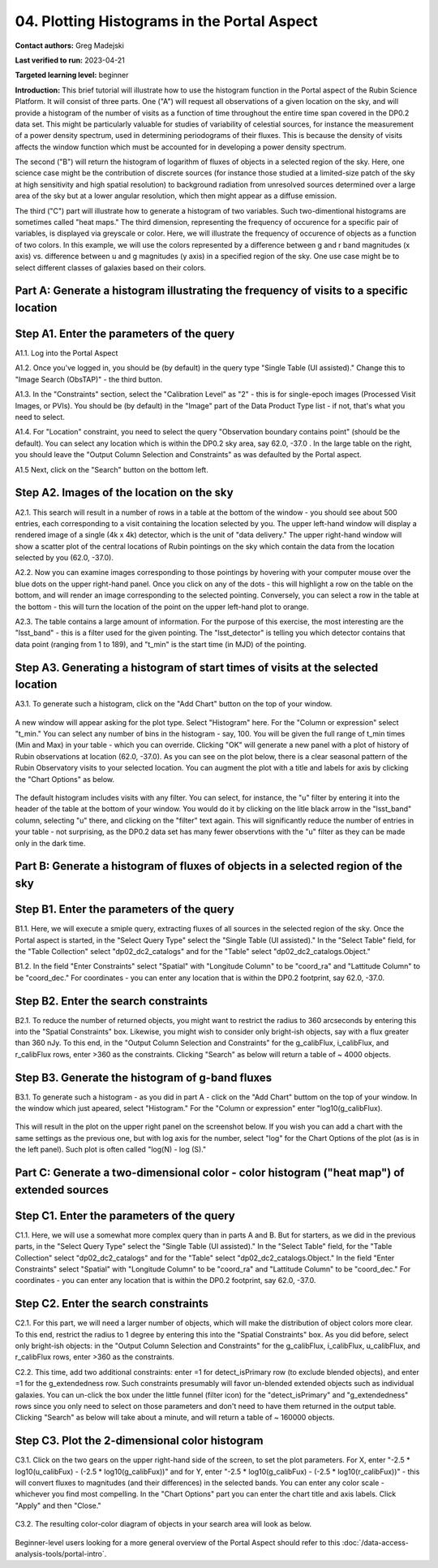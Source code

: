 .. Review the README on instructions to contribute.
.. Review the style guide to keep a consistent approach to the documentation.
.. Static objects, such as figures, should be stored in the _static directory. Review the _static/README on instructions to contribute.
.. Do not remove the comments that describe each section. They are included to provide guidance to contributors.
.. Do not remove other content provided in the templates, such as a section. Instead, comment out the content and include comments to explain the situation. For example:
	- If a section within the template is not needed, comment out the section title and label reference. Do not delete the expected section title, reference or related comments provided from the template.
    - If a file cannot include a title (surrounded by ampersands (#)), comment out the title from the template and include a comment explaining why this is implemented (in addition to applying the ``title`` directive).

.. This is the label that can be used for cross referencing this file.
.. Recommended title label format is "Directory Name"-"Title Name" -- Spaces should be replaced by hyphens.
.. _Tutorials-Examples-DP0-2-Portal-4:
.. Each section should include a label for cross referencing to a given area.
.. Recommended format for all labels is "Title Name"-"Section Name" -- Spaces should be replaced by hyphens.
.. To reference a label that isn't associated with an reST object such as a title or figure, you must include the link and explicit title using the syntax :ref:`link text <label-name>`.
.. A warning will alert you of identical labels during the linkcheck process.

############################################
04. Plotting Histograms in the Portal Aspect
############################################

.. This section should provide a brief, top-level description of the page.

**Contact authors:** Greg Madejski

**Last verified to run:** 2023-04-21

**Targeted learning level:** beginner

**Introduction:**
This brief tutorial will illustrate how to use the histogram function in the Portal aspect of the Rubin Science Platform.  It will consist of three parts.  One ("A") will request all observations of a given location on the sky, and will provide a histogram of the number of visits as a function of time throughout the entire time span covered in the DP0.2 data set. This might be particularly valuable for studies of variability of celestial sources, for instance the measurement of a power density spectrum, used in determining periodograms of their fluxes.  This is because the density of visits affects the window function which must be accounted for in developing a power density spectrum.  

The second ("B") will return the histogram of logarithm of fluxes of objects in a selected region of the sky.  Here, one science case might be the contribution of discrete sources (for instance those studied at a limited-size patch of the sky at high sensitivity and high spatial resolution) to background radiation from unresolved sources determined over a large area of the sky but at a lower angular resolution, which then might appear as a diffuse emission.  

The third ("C") part will illustrate how to generate a histogram of two variables.  Such two-dimentional histograms are sometimes called "heat maps."  The third dimension, representing the frequency of occurence for a specific pair of variables, is displayed via greyscale or color.  Here, we will illustrate the frequency of occurence of objects as a function of two colors.  In this example, we will use the colors represented by a difference between g and r band magnitudes (x axis) vs. difference between u and g magnitudes (y axis) in a specified region of the sky.  One use case might be to select different classes of galaxies based on their colors.  

.. _DP0-2-Portal-Histogram-Part-A:

Part A:  Generate a histogram illustrating the frequency of visits to a specific location 
=========================================================================================

.. _DP0-2-Portal-Histogram-Step-A1:

Step A1.  Enter the parameters of the query
===========================================

A1.1.  Log into the Portal Aspect

A1.2.  Once you've logged in, you should be (by default) in the query type "Single Table (UI assisted)."  Change this to "Image Search (ObsTAP)" - the third button.  

A1.3. In the "Constraints" section, select the "Calibration Level" as "2" - this is for single-epoch images (Processed Visit Images, or PVIs).  You should be (by default) in the "Image" part of the Data Product Type list - if not, that's what you need to select.  

A1.4.  For "Location" constraint, you need to select the query "Observation boundary contains point" (should be the default).  You can select any location which is within the DP0.2 sky area, say 62.0, -37.0 .  In the large table on the right, you should leave the "Output Column Selection and Constraints" as was defaulted by the Portal aspect.  

A1.5 Next, click on the "Search" button on the bottom left.  

.. figure:: /_static/portal_tut04_step01.png
	:name: portal_tut04_step01

.. _DP0-2-Portal-Histogram-Step-A2:

Step A2.  Images of the location on the sky
===========================================

A2.1.  This search will result in a number of rows in a table at the bottom of the window - you should see about 500 entries, each corresponding to a visit containing the location selected by you.  The upper left-hand window will display a rendered image of a single (4k x 4k) detector, which is the unit of "data delivery."  The upper right-hand window will show a scatter plot of the central locations of Rubin pointings on the sky which contain the data from the location selected by you (62.0, -37.0).  

A2.2.  Now you can examine images corresponding to those pointings by hovering with your computer mouse over the blue dots on the upper right-hand panel.  Once you click on any of the dots - this will highlight a row on the table on the bottom, and will render an image corresponding to the selected pointing.  Conversely, you can select a row in the table at the bottom - this will turn the location of the point on the upper left-hand plot to orange.  

A2.3.  The table contains a large amount of information.  For the purpose of this exercise, the most interesting are the "lsst_band" - this is a filter used for the given pointing.  The "lsst_detector" is telling you which detector contains that data point (ranging from 1 to 189), and "t_min" is the start time (in MJD) of the pointing.  

.. figure:: /_static/portal_tut04_step02.png
	:name: portal_tut04_step02


.. _DP0-2-Portal-Histogram-Step-A3:

Step A3.  Generating a histogram of start times of visits at the selected location
==================================================================================

A3.1.  To generate such a histogram, click on the "Add Chart" button on the top of your window.  

.. figure:: /_static/portal_tut04_step03.png
	:name: portal_tut04_step03

A new window will appear asking for the plot type.  Select "Histogram" here.  For the "Column or expression" select "t_min."  You can select any number of bins in the histogram - say, 100.  You will be given the full range of t_min times (Min and Max) in your table - which you can override.  Clicking "OK" will generate a new panel with a plot of history of Rubin observations at location (62.0, -37.0).  As you can see on the plot below, there is a clear seasonal pattern of the Rubin Observatory visits to your selected location.  You can augment the plot with a title and labels for axis by clicking the "Chart Options" as below.   

.. figure:: /_static/portal_tut04_step04.png
	:name: portal_tut04_step04

The default histogram includes visits with any filter.  You can select, for instance, the "u" filter by entering it into the header of the table at the bottom of your window. You would do it by clicking on the litle black arrow in the "lsst_band" column, selecting "u" there, and clicking on the "filter" text again.  This will significantly reduce the number of entries in your table - not surprising, as the DP0.2 data set has many fewer observtions with the "u" filter as they can be made only in the dark time.  

.. figure:: /_static/portal_tut04_step05.png
	:name: portal_tut04_step05

.. _DP0-2-Portal-Histogram-Part-B:


Part B:  Generate a histogram of fluxes of objects in a selected region of the sky 
==================================================================================

.. _DP0-2-Portal-Histogram-Step-B1:

Step B1.  Enter the parameters of the query
===========================================

B1.1.  Here, we will execute a smiple query, extracting fluxes of all sources in the selected region of the sky.  Once the Portal aspect is started, in the "Select Query Type" select the "Single Table (UI assisted)."  In the "Select Table" field, for the "Table Collection" select "dp02_dc2_catalogs" and for the "Table" select "dp02_dc2_catalogs.Object."  

B1.2.  In the field "Enter Constraints" select "Spatial" with "Longitude Column" to be "coord_ra" and "Lattitude Column" to be "coord_dec."  For coordinates - you can enter any location that is within the DP0.2 footprint, say 62.0, -37.0.  

.. _DP0-2-Portal-Histogram-Step-B2:

Step B2.  Enter the search constraints
======================================

B2.1.  To reduce the number of returned objects, you might want to restrict the radius to 360 arcseconds by entering this into the "Spatial Constraints" box.  Likewise, you might wish to consider only bright-ish objects, say with a flux greater than 360 nJy.  To this end, in the "Output Column Selection and Constraints" for the g_calibFlux, i_calibFlux, and r_calibFlux rows, enter >360 as the constraints.  Clicking "Search" as below will return a table of ~ 4000 objects.  

.. figure:: /_static/portal_tut04_step06.png
	:name: portal_tut04_step06

.. _DP0-2-Portal-Histogram-Step-B3:

Step B3.  Generate the histogram of g-band fluxes
=================================================

B3.1.  To generate such a histogram - as you did in part A - click on the "Add Chart" buttom on the top of your window.  In the window which just apeared, select "Histogram."  For the "Column or expression" enter "log10(g_calibFlux).

.. figure:: /_static/portal_tut04_step07.png
	:name: portal_tut04_step07
	
This will result in the plot on the upper right panel on the screenshot below.  If you wish you can add a chart with the same settings as the previous one, but with log axis for the number, select "log" for the Chart Options of the plot (as is in the left panel).  Such plot is often called "log(N) - log (S)."  

.. figure:: /_static/portal_tut04_step08.png
	:name: portal_tut04_step08

.. _DP0-2-Portal-Histogram-Part-C:  

Part C:  Generate a two-dimensional color - color histogram ("heat map") of extended sources
============================================================================================

.. _DP0-2-Portal-Histogram-Step-C1:

Step C1.  Enter the parameters of the query
===========================================

C1.1.  Here, we will use a somewhat more complex query than in parts A and B.  But for starters, as we did in the previous parts, in the "Select Query Type" select the "Single Table (UI assisted)."  In the "Select Table" field, for the "Table Collection" select "dp02_dc2_catalogs" and for the "Table" select "dp02_dc2_catalogs.Object."  In the field "Enter Constraints" select "Spatial" with "Longitude Column" to be "coord_ra" and "Lattitude Column" to be "coord_dec."  For coordinates - you can enter any location that is within the DP0.2 footprint, say 62.0, -37.0.  


.. _DP0-2-Portal-Histogram-Step-C2

Step C2.  Enter the search constraints 
======================================

C2.1.  For this part, we will need a larger number of objects, which will make the distribution of object colors more clear.  To this end, restrict the  radius to 1 degree by entering this into the "Spatial Constraints" box.  As you did before, select only bright-ish objects:  in the "Output Column Selection and Constraints" for the g_calibFlux, i_calibFlux, u_calibFlux, and r_calibFlux rows, enter >360 as the constraints.  

C2.2.  This time, add two additional constraints:  enter =1 for detect_isPrimary row (to exclude blended objects), and enter =1 for the g_extendedness row.  Such constraints presumably will favor un-blended extended objects such as individual galaxies.  You can un-click the box under the little funnel (filter icon) for the "detect_isPrimary" and "g_extendedness" rows since you only need to select on those parameters and don't need to have them returned in the output table.   Clicking "Search" as below will take about a minute, and will return a table of ~ 160000 objects.  

.. figure:: /_static/portal_tut04_step09.png
	:name: portal_tut04_step09


.. _DP0-2-Portal-Histogram-Step-C3:

Step C3.  Plot the 2-dimensional color histogram
================================================

C3.1.  Click on the two gears on the upper right-hand side of the screen, to set the plot parameters.  
For X, enter "-2.5 * log10(u_calibFux) - (-2.5 * log10(g_calibFux))" and for Y, enter "-2.5 * log10(g_calibFux) - (-2.5 * log10(r_calibFux))" - this will convert fluxes to magnitudes (and their differences) in the selected bands.  You can enter any color scale - whichever you find most compelling.  In the "Chart Options" part you can enter the chart title and axis labels.  Click "Apply" and then "Close."  

.. figure:: /_static/portal_tut04_step10.png
	:name: portal_tut04_step10

C3.2.  The resulting color-color diagram of objects in your search area will look as below.  

.. figure:: /_static/portal_tut04_step11.png
	:name: portal_tut04_step11


Beginner-level users looking for a more general overview of the Portal Aspect should refer to this :doc:`/data-access-analysis-tools/portal-intro`.


